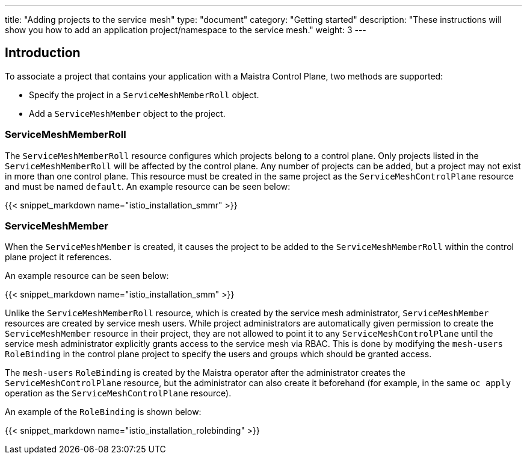 ---
title: "Adding projects to the service mesh"
type: "document"
category: "Getting started"
description: "These instructions will show you how to add an application project/namespace to the service mesh."
weight: 3
---

== Introduction

To associate a project that contains your application with a Maistra Control Plane,
two methods are supported:

* Specify the project in a `ServiceMeshMemberRoll` object.
* Add a `ServiceMeshMember` object to the project.

=== ServiceMeshMemberRoll
The `ServiceMeshMemberRoll` resource configures which projects belong to a control plane.
Only projects listed in the `ServiceMeshMemberRoll` will be affected by the control plane.
Any number of projects can be added, but a project may not exist in more than one control plane.
This resource must be created in the same project as the `ServiceMeshControlPlane` resource
and must be named `default`. An example resource can be seen below:

{{< snippet_markdown name="istio_installation_smmr" >}}

=== ServiceMeshMember
When the `ServiceMeshMember` is created, it causes the project to be added to
the `ServiceMeshMemberRoll` within the control plane project it references.

An example resource can be seen below:

{{< snippet_markdown name="istio_installation_smm" >}}

Unlike the `ServiceMeshMemberRoll` resource, which is created by the service mesh
administrator, `ServiceMeshMember` resources are created by service mesh users.
While project administrators are automatically given permission to create the
`ServiceMeshMember` resource in their project, they are not allowed to point it
to any `ServiceMeshControlPlane` until the service mesh administrator explicitly
grants access to the service mesh via RBAC. This is done by modifying the
`mesh-users` `RoleBinding` in the control plane project to specify the users and
groups which should be granted access.

The `mesh-users` `RoleBinding` is created by the Maistra operator after the administrator
creates the `ServiceMeshControlPlane` resource, but the administrator can also
create it beforehand (for example, in the same `oc apply` operation as the
`ServiceMeshControlPlane` resource).

An example of the `RoleBinding` is shown below:

{{< snippet_markdown name="istio_installation_rolebinding" >}}



